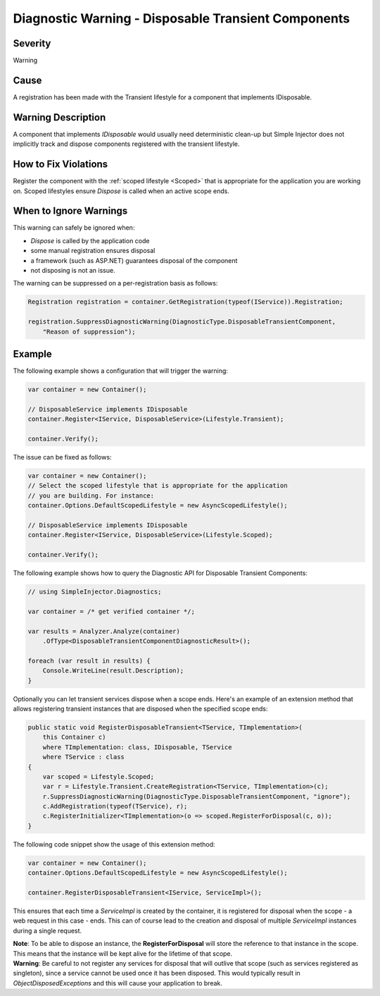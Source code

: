 ====================================================
Diagnostic Warning - Disposable Transient Components
====================================================

Severity
========

Warning

Cause
=====

A registration has been made with the Transient lifestyle for a component that implements IDisposable.

Warning Description
===================

A component that implements *IDisposable* would usually need deterministic clean-up but Simple Injector does not implicitly track and dispose components registered with the transient lifestyle.

How to Fix Violations
=====================

Register the component with the :ref:`scoped lifestyle <Scoped>` that is appropriate for the application you are working on. Scoped lifestyles ensure *Dispose* is called when an active scope ends.


When to Ignore Warnings
=======================

This warning can safely be ignored when:

- *Dispose* is called by the application code
- some manual registration ensures disposal
- a framework (such as ASP.NET) guarantees disposal of the component
- not disposing is not an issue.

The warning can be suppressed on a per-registration basis as follows:
    
.. code-block:: c#

    Registration registration = container.GetRegistration(typeof(IService)).Registration;

    registration.SuppressDiagnosticWarning(DiagnosticType.DisposableTransientComponent,
        "Reason of suppression");


Example
=======

The following example shows a configuration that will trigger the warning:

.. code-block:: c#

    var container = new Container();

    // DisposableService implements IDisposable
    container.Register<IService, DisposableService>(Lifestyle.Transient);

    container.Verify();

.. image:: images/disposabletransientcomponent.png 
   :alt: Diagnostics debugger view watch window with the disposable transient component warning.

The issue can be fixed as follows:

.. code-block:: c#

    var container = new Container();
    // Select the scoped lifestyle that is appropriate for the application
    // you are building. For instance:
    container.Options.DefaultScopedLifestyle = new AsyncScopedLifestyle();

    // DisposableService implements IDisposable
    container.Register<IService, DisposableService>(Lifestyle.Scoped);

    container.Verify();
   
The following example shows how to query the Diagnostic API for Disposable Transient Components:

.. code-block:: c#

    // using SimpleInjector.Diagnostics;

    var container = /* get verified container */;

    var results = Analyzer.Analyze(container)
        .OfType<DisposableTransientComponentDiagnosticResult>();
        
    foreach (var result in results) {
        Console.WriteLine(result.Description);
    }

Optionally you can let transient services dispose when a scope ends. Here's an example of an extension method that allows registering transient instances that are disposed when the specified scope ends:

.. code-block:: c#
    
    public static void RegisterDisposableTransient<TService, TImplementation>(
        this Container c)
        where TImplementation: class, IDisposable, TService 
        where TService : class
    {
        var scoped = Lifestyle.Scoped;
        var r = Lifestyle.Transient.CreateRegistration<TService, TImplementation>(c);
        r.SuppressDiagnosticWarning(DiagnosticType.DisposableTransientComponent, "ignore");
        c.AddRegistration(typeof(TService), r);
        c.RegisterInitializer<TImplementation>(o => scoped.RegisterForDisposal(c, o));
    }
    
The following code snippet show the usage of this extension method:
    
.. code-block:: c#
        
    var container = new Container();
    container.Options.DefaultScopedLifestyle = new AsyncScopedLifestyle();
    
    container.RegisterDisposableTransient<IService, ServiceImpl>();

This ensures that each time a *ServiceImpl* is created by the container, it is registered for disposal when the scope - a web request in this case - ends. This can of course lead to the creation and disposal of multiple *ServiceImpl* instances during a single request.

.. container:: Note

    **Note**: To be able to dispose an instance, the **RegisterForDisposal** will store the reference to that instance in the scope. This means that the instance will be kept alive for the lifetime of that scope.

.. container:: Note

    **Warning**: Be careful to not register any services for disposal that will outlive that scope (such as services registered as singleton), since a service cannot be used once it has been disposed. This would typically result in *ObjectDisposedExceptions* and this will cause your application to break.
    